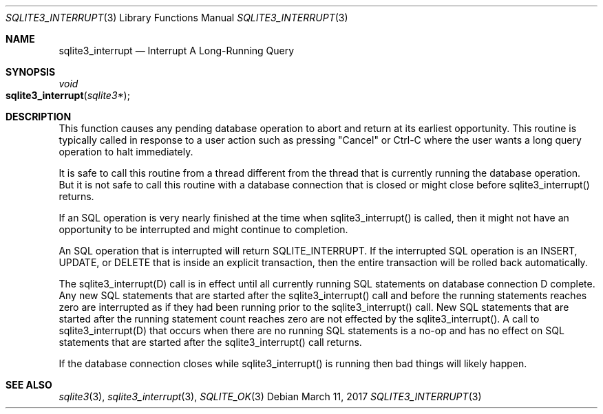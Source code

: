 .Dd March 11, 2017
.Dt SQLITE3_INTERRUPT 3
.Os
.Sh NAME
.Nm sqlite3_interrupt
.Nd Interrupt A Long-Running Query
.Sh SYNOPSIS
.Ft void 
.Fo sqlite3_interrupt
.Fa "sqlite3*"
.Fc
.Sh DESCRIPTION
This function causes any pending database operation to abort and return
at its earliest opportunity.
This routine is typically called in response to a user action such
as pressing "Cancel" or Ctrl-C where the user wants a long query operation
to halt immediately.
.Pp
It is safe to call this routine from a thread different from the thread
that is currently running the database operation.
But it is not safe to call this routine with a database connection
that is closed or might close before sqlite3_interrupt() returns.
.Pp
If an SQL operation is very nearly finished at the time when sqlite3_interrupt()
is called, then it might not have an opportunity to be interrupted
and might continue to completion.
.Pp
An SQL operation that is interrupted will return SQLITE_INTERRUPT.
If the interrupted SQL operation is an INSERT, UPDATE, or DELETE that
is inside an explicit transaction, then the entire transaction will
be rolled back automatically.
.Pp
The sqlite3_interrupt(D) call is in effect until all currently running
SQL statements on database connection D complete.
Any new SQL statements that are started after the sqlite3_interrupt()
call and before the running statements reaches zero are interrupted
as if they had been running prior to the sqlite3_interrupt() call.
New SQL statements that are started after the running statement count
reaches zero are not effected by the sqlite3_interrupt().
A call to sqlite3_interrupt(D) that occurs when there are no running
SQL statements is a no-op and has no effect on SQL statements that
are started after the sqlite3_interrupt() call returns.
.Pp
If the database connection closes while sqlite3_interrupt()
is running then bad things will likely happen.
.Sh SEE ALSO
.Xr sqlite3 3 ,
.Xr sqlite3_interrupt 3 ,
.Xr SQLITE_OK 3
